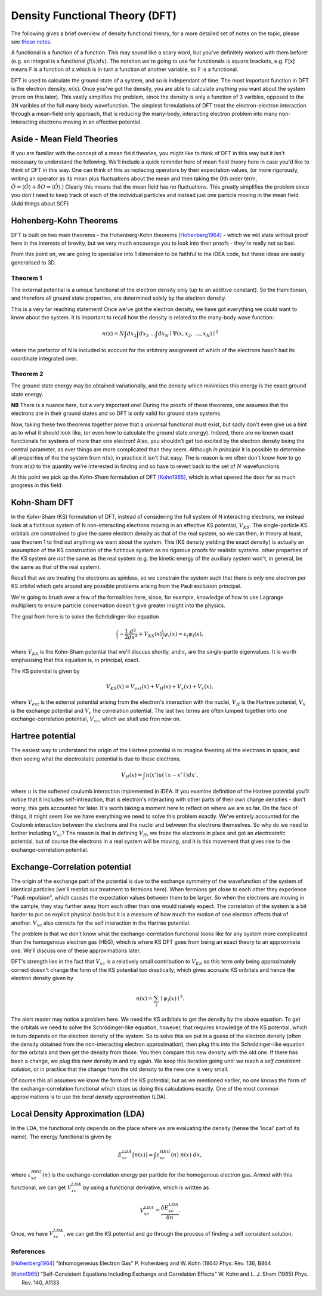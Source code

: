 Density Functional Theory (DFT)
===============================

The following gives a brief overview of density functional theory, for a 
more detailed set of notes on the topic, please see `these notes <to_be_added_soon>`_.

A functional is a function of a function. This may sound like a scary
word, but you've definitely worked with them before! (e.g. an integral
is a functional :math:`\int f(x) dx`). The notation we're going to use
for functionals is square brackets, e.g. F[x] means F is a function of x
which is in turn a function of another variable, so F is a functional.

DFT is used to calculate the ground state of a system, and so is
independant of time. The most important function in DFT is the electron
density, :math:`n(\textbf{x})`. Once you've got the density, you are
able to calculate anything you want about the system (more on this
later). This vastly simplifies the problem, since the density is only a
function of 3 varibles, opposed to the 3N varibles of the full many body
wavefunction. The simplest formulations of DFT treat the
electron-electron interaction through a mean-field only approach, that
is reducing the many-body, interacting electron problem into many
non-interacting electrons moving in an effective potential.

Aside - Mean Field Theories
----------------------------

If you are familiar with the concept of a mean field theories, you might
like to think of DFT in this way but it isn't necessary to understand
the following. We'll include a quick reminder here of mean field theory
here in case you'd like to think of DFT in this way. One can think of
this as replacing operators by their expectation values, (or more
rigorously, writing an operator as its mean plus fluctuations about the
mean and then taking the 0th order term,
:math:`\hat{O} = \langle \hat{O} \rangle + \hat{\delta O} \approx \langle \hat{O} \rangle`.)
Clearly this means that the mean field has no fluctuations. This greatly
simplifies the problem since you don't need to keep track of each of the
individual particles and instead just one particle moving in the mean
field. (Add things about SCF)

Hohenberg-Kohn Theorems
-------------------------

DFT is built on two main theorems - the Hohenberg-Kohn theorems [Hohenberg1964]_ -
which we will state without proof here in the interests of brevity, but
we very much encourage you to look into their proofs - they're really
not so bad.

From this point on, we are going to specialise into 1 dimension to be
faithful to the iDEA code, but these ideas are easily generalised to 3D.

Theorem 1
..........

The external potential is a unique functional of the electron density
only (up to an additive constant). So the Hamiltonian, and therefore all
ground state properties, are determined solely by the electron density.

This is a very far reaching statement! Once we've got the electron
density, we have got everything we could want to know about the system.
It is important to recall how the density is related to the many-body
wave function:

.. math:: n(\textbf{x}) = N \int d{x}_2 \int d{x}_3 \ ... \int d{x}_N \mid \Psi ({x}, {x}_2, \ ... , {x}_N) \mid ^2

where the prefactor of N is included to account for the arbitrary
assignment of which of the electrons hasn't had its coordinate
integrated over.

Theorem 2
..........

The ground state energy may be obtained variationally, and the density
which minimises this energy is the exact ground state energy.

**NB** There is a nuance here, but a very important one!
During the proofs of these theorems, one assumes that the electrons are
in their ground states and so DFT is only valid for ground state
systems.

Now, taking these two theorems together prove that a universal
functional must exist, but sadly don't even give us a hint as to what it
should look like, (or even how to calculate the ground state energy).
Indeed, there are no known exact functionals for systems of more than
one electron! Also, you shouldn't get too excited by the electron
density being the central parameter, as ever things are more complicated
than they seem. Although *in principle* it is possible to
determine all properties of the the system from :math:`n(\textbf{x})`,
in practice it isn't that easy. The is reason is we often don't know
*how* to go from :math:`n(\textbf{x})` to the quantity
we're interested in finding and so have to revert back to the set of
:math:`N` wavefunctions.

At this point we pick up the *Kohn-Sham* formulation of DFT [Kohn1965]_, which is what
opened the door for so much progress in this field.

Kohn-Sham DFT
-------------

In the Kohn-Sham (KS) formulation of DFT, instead of considering the
full system of N interacting electrons, we instead look at a fictitious
system of N non-interacting electrons moving in an effective KS
potential, :math:`V_{KS}`. The single-particle KS orbitals are
constrained to give the same electron density as that of the real
system, so we can then, in theory at least, use theorem 1 to find out
anything we want about the system. This (KS density yielding the exact
density) is actually an assumption of the KS construction of the
fictitious system as no rigorous proofs for realistic systems. other
properties of the KS system are *not* the same as the
real system (e.g. the kinetic energy of the auxiliary system won't, in
general, be the same as that of the real system).

Recall that we are treating the electrons as spinless, so we constrain
the system such that there is only one electron per KS orbital which
gets around any possible problems arising from the Pauli exclusion
principal.

We're going to brush over a few of the formalities here, since, for
example, knowledge of how to use Lagrange multipliers to ensure particle
conservation doesn't give greater insight into the physics.

The goal from here is to solve the Schrödinger-like equation

.. math::  \bigg( - \frac{1}{2} \frac{d^2}{dx^2} + V_{KS}({x}) \bigg) \psi_i ({x}) = \varepsilon_i \psi_i ({x}),

where :math:`V_{KS}` is the Kohn-Sham potential that we'll discuss
shortly, and :math:`\varepsilon_i` are the single-partle eigenvalues. It
is worth emphasising that this equation is, in principal, exact.

The KS potential is given by

.. math::  V_{KS}({x}) = V_{ext}({x})+ V_H({x}) + V_x({x}) + V_c({x}),

where :math:`V_{ext}` is the external potential arising from the
electron's interaction with the nuclei, :math:`V_H` is the Hartree
potenial, :math:`V_x` is the exchange potential and :math:`V_c` the
correlation potential. The last two terms are often lumped together into
one exchange-correlation potential, :math:`V_{xc}`, which we shall use
fron now on.

Hartree potential
------------------

The easiest way to understand the origin of the Hartree potential is to
imagine freezing all the electrons in space, and then seeing what the
electrostatic potential is due to these electrons.

.. math::  V_H ({x}) = \int {n({x'})}u({\mid {x} - {x'}\mid}) d{x'},

where :math:`u` is the softened coulumb interaction implemented in iDEA.
If you examine definition of the Hartree potential you'll notice that it
includes self-intreaction, that is electron's interacting with other
parts of their *own* charge densities - don't worry, this
gets accounted for later. It's worth taking a moment here to reflect on
where we are so far. On the face of things, it might seem like we have
everything we need to solve this problem exactly. We've entirely
accounted for the Coulomb interaction between the electrons and the
nuclei and between the electrons themselves. So why do we need to bother
including :math:`V_{xc}`? The reason is that in defining :math:`V_H`, we
froze the electrons in place and got an *electrostatic*
potential, but of course the electrons in a real system will be moving,
and it is this movement that gives rise to the exchange-correlation
potential.

Exchange-Correlation potential
-------------------------------

The origin of the exchange part of the potential is due to the exchange
symmetry of the wavefunction of the system of identical particles (we'll
restrict our treatment to fermions here). When fermions get close to
each other they experience "Pauli repulsion", which causes the
expectation values between them to be larger. So when the electrons are
moving in the sample, they stay further away from each other than one
would naively expect. The correlation of the system is a bit harder to
put on explicit physical basis but it is a measure of how much the
motion of one electron affects that of another. :math:`V_{xc}` also
corrects for the self interaction in the Hartree potential.

The problem is that we don't know what the exchange-correlation
functional looks like for any system more complicated than the
homogenous electron gas (HEG), which is where KS DFT goes from being an
exact theory to an approximate one. We'll discuss one of these
approximations later.

DFT's strength lies in the fact that :math:`V_{xc}` is a relatively
small contribution to :math:`V_{KS}` so this term only being
approximately correct doesn't change the form of the KS potential too
drastically, which gives accruate KS oribitals and hence the electron
density given by

.. math:: n({x}) = \sum_i \mid\psi_i({x}) \mid ^2.

The alert reader may notice a problem here. We need the KS oribitals to
get the density by the above equation. To get the orbitals we need to
solve the Schrödinger-like equation, however, that requires knowledge of
the KS potential, which in turn depends on the electron density of the
system. So to solve this we put in a guess of the electron density
(often the density obtained from the non-interacting electron
approximation), then plug this into the Schrödinger-like equation for the
orbitals and then get the density from those. You then compare this new
density with the old one. If there has been a change, we plug this new
density in and try again. We keep this iteration going until we reach a
*self consistent solution*, or in practice that the
change from the old density to the new one is very small.

Of course this all assumes we know the form of the KS potential, but as
we mentioned earlier, no one knows the form of the exchange-correlation
functional which stops us doing this calculations exactly. One of the
most common approximations is to use the
*local density approximation* (LDA).

Local Density Approximation (LDA)
---------------------------------

In the LDA, the functional only depends on the place where we are
evaluating the density (hense the 'local' part of its name). The energy
functional is given by

.. math::  E_{xc}^{LDA}[n({x})] = \int \varepsilon_{xc}^{HEG}(n) \ n({x}) \ d{x},

where :math:`\varepsilon_{xc}^{HEG}(n)` is the exchange-correlation
energy per particle for the homogenous electron gas. Armed with this
functional, we can get :math:`V_{xc}^{LDA}` by using a functional
derivative, which is written as

.. math::  V_{xc}^{LDA} = \frac{\delta E_{xc}^{LDA}}{\delta n}.

Once, we have :math:`V_{xc}^{LDA}`, we can get the KS potential and go
through the process of finding a self consistent solution.

References
..........

.. [Hohenberg1964] "Inhomogeneous Electron Gas" P. Hohenberg and W. Kohn (1964) Phys. Rev. 136, B864

.. [Kohn1965] "Self-Consistent Equations Including Exchange and Correlation Effects" W. Kohn and L. J. Sham (1965) Phys. Rev. 140, A1133
